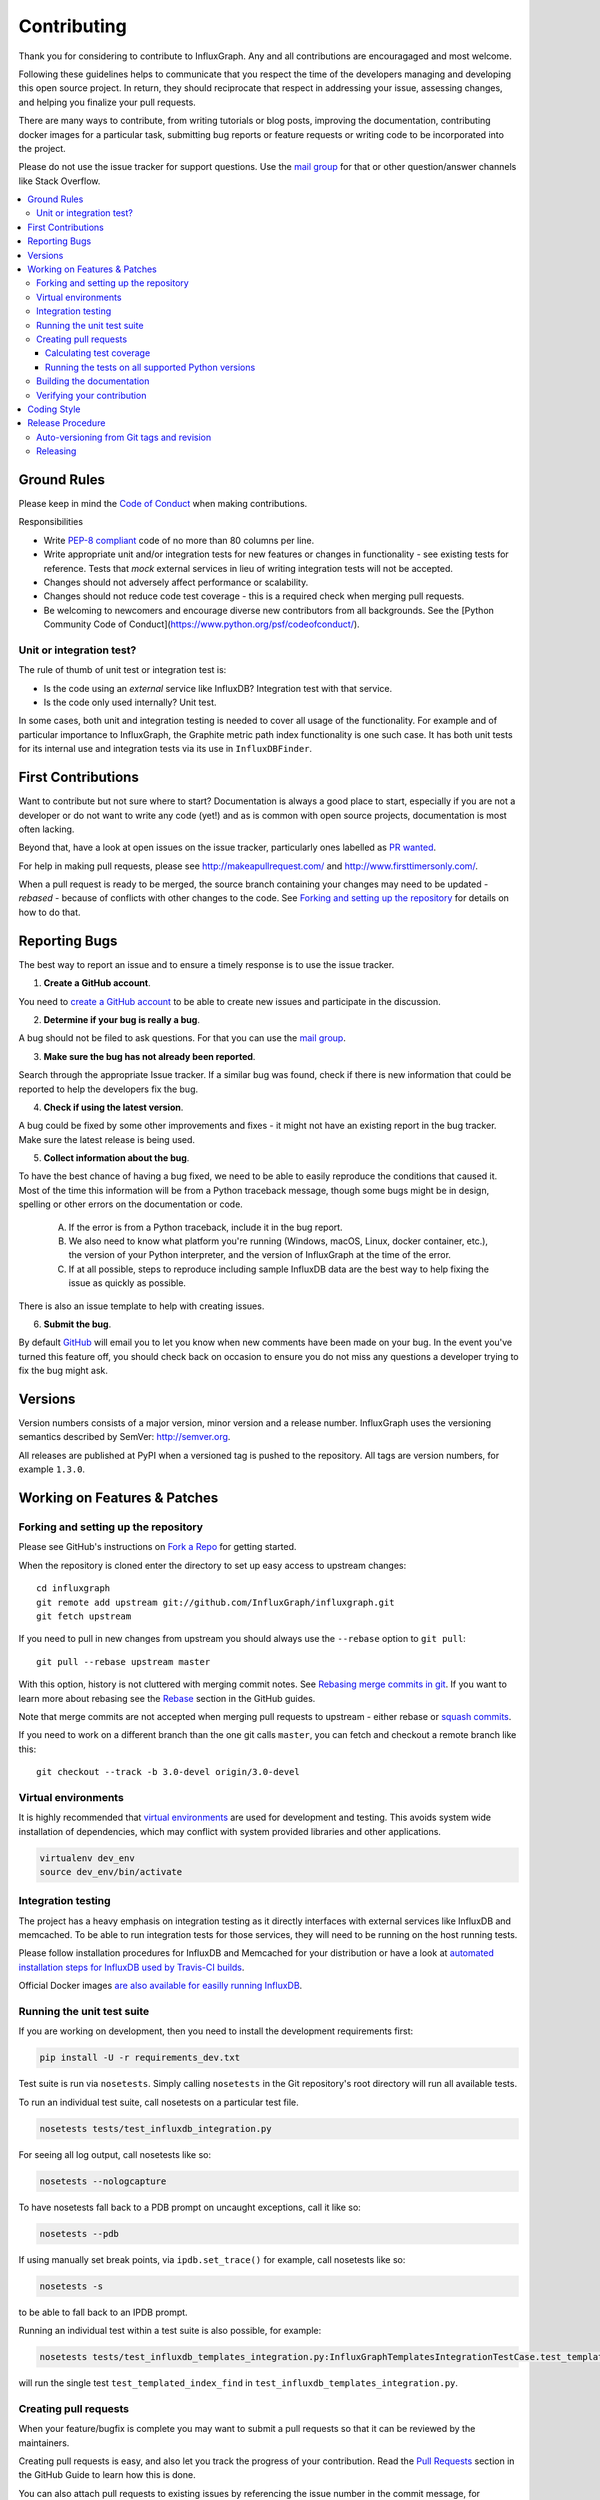 .. _contributing:

==============
 Contributing
==============

Thank you for considering to contribute to InfluxGraph. Any and all contributions are encouragaged and most welcome.

Following these guidelines helps to communicate that you respect the time of the developers managing and developing this open source project. In return, they should reciprocate that respect in addressing your issue, assessing changes, and helping you finalize your pull requests.

There are many ways to contribute, from writing tutorials or blog posts, improving the documentation, contributing docker images for a particular task, submitting bug reports or feature requests or writing code to be incorporated into the project.

Please do not use the issue tracker for support questions. Use the `mail group`_ for that or other question/answer channels like Stack Overflow.

.. contents::
    :local:

Ground Rules
============

Please keep in mind the `Code of Conduct <https://github.com/InfluxGraph/influxgraph/blob/master/.github/code_of_conduct.md>`_ 
when making contributions.

Responsibilities

* Write `PEP-8 compliant <https://www.python.org/dev/peps/pep-0008/>`_ code of no more than 80 columns per line.
* Write appropriate unit and/or integration tests for new features or changes in functionality - see existing tests for reference. Tests that *mock* external services in lieu of writing integration tests will not be accepted.
* Changes should not adversely affect performance or scalability.
* Changes should not reduce code test coverage - this is a required check when merging pull requests.
* Be welcoming to newcomers and encourage diverse new contributors from all backgrounds. See the [Python Community Code of Conduct](https://www.python.org/psf/codeofconduct/).

Unit or integration test?
--------------------------

The rule of thumb of unit test or integration test is:

* Is the code using an *external* service like InfluxDB? Integration test with that service.

* Is the code only used internally? Unit test.

In some cases, both unit and integration testing is needed to cover all usage of the functionality. For example and of particular importance to InfluxGraph, the Graphite metric path index functionality is one such case. It has both unit tests for its internal use and integration tests via its use in ``InfluxDBFinder``.

First Contributions
====================

Want to contribute but not sure where to start? Documentation is always a good place to start, especially if you are not a developer or do not want to write any code (yet!) and as is common with open source projects, documentation is most often lacking.

Beyond that, have a look at open issues on the issue tracker, particularly ones labelled as `PR wanted <https://github.com/InfluxGraph/influxgraph/issues?q=is%3Aissue+is%3Aopen+label%3A%22PR+wanted%22>`_.

For help in making pull requests, please see http://makeapullrequest.com/ and http://www.firsttimersonly.com/.

When a pull request is ready to be merged, the source branch containing your changes may need to be updated - *rebased* - because of conflicts with other changes to the code. See `Forking and setting up the repository`_ for details on how to do that.

.. _reporting-bugs:

Reporting Bugs
==============

The best way to report an issue and to ensure a timely response is to use the
issue tracker.

1) **Create a GitHub account**.

You need to `create a GitHub account`_ to be able to create new issues
and participate in the discussion.

.. _`create a GitHub account`: https://github.com/signup/free

2) **Determine if your bug is really a bug**.

A bug should not be filed to ask questions. For that you can use
the `mail group`_.

3) **Make sure the bug has not already been reported**.

Search through the appropriate Issue tracker. If a similar bug was found,
check if there is new information that could be reported to help
the developers fix the bug.

4) **Check if using the latest version**.

A bug could be fixed by some other improvements and fixes - it might not have an
existing report in the bug tracker. Make sure the latest release is being used.

5) **Collect information about the bug**.

To have the best chance of having a bug fixed, we need to be able to easily
reproduce the conditions that caused it. Most of the time this information
will be from a Python traceback message, though some bugs might be in design,
spelling or other errors on the documentation or code.

    A) If the error is from a Python traceback, include it in the bug report.

    B) We also need to know what platform you're running (Windows, macOS, Linux,
       docker container, etc.), the version of your Python interpreter, and the 
       version of InfluxGraph at the time of the error.

    C) If at all possible, steps to reproduce including sample InfluxDB data are 
       the best way to help fixing the issue as quickly as possible.

There is also an issue template to help with creating issues.


6) **Submit the bug**.

By default `GitHub`_ will email you to let you know when new comments have
been made on your bug. In the event you've turned this feature off, you
should check back on occasion to ensure you do not miss any questions a
developer trying to fix the bug might ask.

.. _`GitHub`: https://github.com

Versions
========

Version numbers consists of a major version, minor version and a release number.
InfluxGraph uses the versioning semantics described by SemVer: http://semver.org.

All releases are published at PyPI when a versioned tag is pushed to the
repository. All tags are version numbers, for example ``1.3.0``.

.. _git-branches:

Working on Features & Patches
==============================

Forking and setting up the repository
-------------------------------------

Please see GitHub's instructions on `Fork a Repo`_ for getting started.

When the repository is cloned enter the directory to set up easy access
to upstream changes:

::

    cd influxgraph
    git remote add upstream git://github.com/InfluxGraph/influxgraph.git
    git fetch upstream

If you need to pull in new changes from upstream you should
always use the ``--rebase`` option to ``git pull``:

::

    git pull --rebase upstream master

With this option, history is not cluttered with merging
commit notes. See `Rebasing merge commits in git`_.
If you want to learn more about rebasing see the `Rebase`_
section in the GitHub guides.

Note that merge commits are not accepted when merging pull requests to upstream - either rebase or `squash commits <https://help.github.com/articles/about-merge-methods-on-github/#squashing-your-merge-commits>`_.

If you need to work on a different branch than the one git calls ``master``, you can
fetch and checkout a remote branch like this::

    git checkout --track -b 3.0-devel origin/3.0-devel

.. _`Fork a Repo`: https://help.github.com/fork-a-repo/
.. _`Rebasing merge commits in git`:
    https://notes.envato.com/developers/rebasing-merge-commits-in-git/
.. _`Rebase`: https://help.github.com/rebase/

Virtual environments
---------------------

It is highly recommended that `virtual environments <http://docs.python-guide.org/en/latest/dev/virtualenvs/>`_ are used for development and testing. This avoids system wide installation of dependencies, which may conflict with system provided libraries and other applications.

.. code-block:: shell

   virtualenv dev_env
   source dev_env/bin/activate

Integration testing
--------------------

The project has a heavy emphasis on integration testing as it directly
interfaces with external services like InfluxDB and memcached. To be able
to run integration tests for those services, they will need to be running on the
host running tests.

Please follow installation procedures for InfluxDB and Memcached for your
distribution or have a look at `automated installation steps for InfluxDB
used by Travis-CI builds <https://github.com/InfluxGraph/influxgraph/blob/master/.travis.yml#L20-L22>`_.

Official Docker images `are also available for easilly running InfluxDB <https://hub.docker.com/r/influxdata/influxdb/>`_.

Running the unit test suite
---------------------------

If you are working on development, then you need to
install the development requirements first:

.. code-block:: shell

   pip install -U -r requirements_dev.txt

Test suite is run via ``nosetests``. Simply calling ``nosetests`` in
the Git repository's root directory will run all available tests.

To run an individual test suite, call nosetests on a particular test file.

.. code-block:: shell

   nosetests tests/test_influxdb_integration.py

For seeing all log output, call nosetests like so:

.. code-block:: shell
  
   nosetests --nologcapture

To have nosetests fall back to a PDB prompt on uncaught exceptions, call it
like so:

.. code-block:: shell

   nosetests --pdb

If using manually set break points, via ``ipdb.set_trace()`` for example,
call nosetests like so:

.. code-block:: shell

   nosetests -s

to be able to fall back to an IPDB prompt.

Running an individual test within a test suite is also possible, for example:

.. code-block:: shell

   nosetests tests/test_influxdb_templates_integration.py:InfluxGraphTemplatesIntegrationTestCase.test_templated_index_find

will run the single test ``test_templated_index_find`` in ``test_influxdb_templates_integration.py``.

Creating pull requests
----------------------

When your feature/bugfix is complete you may want to submit
a pull requests so that it can be reviewed by the maintainers.

Creating pull requests is easy, and also let you track the progress
of your contribution. Read the `Pull Requests`_ section in the GitHub
Guide to learn how this is done.

You can also attach pull requests to existing issues by referencing the issue
number in the commit message, for example::

  git commit -m "Fixed <some bug> - resolves #22"

will refer to the issue #22, adding a message to the issue referencing the
commit and the PR, and automatically resolve the issue when the PR is merged. 

See `Closing issues using keywords`_ for more details.

.. _`Pull Requests`: http://help.github.com/send-pull-requests/

.. _`Closing issues using keywords`: https://help.github.com/articles/closing-issues-using-keywords/

Calculating test coverage
~~~~~~~~~~~~~~~~~~~~~~~~~

Add the ``--with-coverage`` flag to nosetests and call ``coverage report``
after tests have been completed.

.. code-block:: shell

   nosetests --with-coverage --cover-package=influxgraph
   coverage report

``coverage report -m`` will also show which lines are missing test coverage.

Running the tests on all supported Python versions
~~~~~~~~~~~~~~~~~~~~~~~~~~~~~~~~~~~~~~~~~~~~~~~~~~

All supported Python versions are tested by Travis-CI via test targets. For 
Travis-CI to run tests on a forked repository Travis-CI integration will need
to be enabled on that repository.

Building the documentation
--------------------------

Documentation is based on Sphinx, which needs to be installed to build it.

.. code-block:: shell

   pip install sphinx
   (cd docs; rm -rf _build; make html)

After building succeeds the documentation is available at ``_build/html``.

.. _contributing-verify:

Verifying your contribution
---------------------------

Required packages are installed by ``requirements_dev.txt`` per instructions
at `Running the unit test suite`_.

To ensure all tests are passing before committing, run the following in the
repository's root directory:

.. code-block:: shell

   nosetests

To ensure the code is PEP-8 compliant:

.. code-block:: shell

   flake8 influxgraph

To ensure documentation builds correctly:

.. code-block:: shell

   pip install sphinx
   (cd doc; make html)

Generated documentation will be found in ``doc/_build/html`` in the repository's
root directory.

.. _coding-style:

Coding Style
============

You should probably be able to pick up the coding style
from surrounding code, but it is a good idea to be aware of the
following conventions.

* All Python code must follow the `PEP-8 <https://www.python.org/dev/peps/pep-0008/>`_ guidelines.

``flake8`` and ``pep8`` are utilities you can use to verify that your code
is following the conventions. 

``flake8`` is automatically run by the project's
Travis-CI based integration tests and is required for builds to pass.

* Docstrings must follow the ``257`` conventions, and use the following
  style.

    Do this:

    ::

        def method(self, arg):
            """Short description.

            More details.

            """

    or:

    ::

        def method(self, arg):
            """Short description."""


    but not this:

    ::

        def method(self, arg):
            """
            Short description.
            """

* Docstrings for *public* API endpoints should include Sphinx docstring directives
  for inclusion in the auto-generated Sphinx based documentation. For example::

    def method(self, arg):
        """Method for <..>

	:param arg: Argument for <..>
	:type arg: str
	:rtype: None
	"""

  See existing documentation strings for reference.

* Docstrings for internal functions - ones starting with ``_`` or ``__`` are 
  not required.

* Lines should not exceed 80 columns.

* Import order

    * Python standard library (`import xxx`)
    * Python standard library (`from xxx import`)
    * Third-party packages.
    * Other modules from the current package.

    Within these sections the imports should be sorted by module name.

    Example:

    ::

        import threading
        import time

        from collections import deque
        from Queue import Queue, Empty

        from .platforms import Pidfile
        from .five import zip_longest, items, range
        from .utils.time import maybe_timedelta

* Wild-card imports must not be used (`from xxx import *`).

Release Procedure
=================

* Create new tag
* Add release notes for tag via GitHub releases

Creating a new tag can be done via the Releases page automatically if one does not already exist.

Auto-versioning from Git tags and revision
-------------------------------------------

The version number is automatically calculated based on, in order of 
preference:

* Git tag
* Latest git tag plus git revision short hand since tag

In order to publish a new version, just create and push a new tag.

::

    $ git tag X.Y.Z
    $ git push --tags

Releasing
---------

New git tags are automatically published to PyPi via Travis-CI deploy
functionality, subject to all tests and checks passing.

Aside from code tests, this includes documentation generating correctly for publishing to 
Read The Docs, style checks via ``flake8`` et al.

Publishing to PyPi and Read The Docs is only possible with Travis-CI build 
jobs initiated by the InfluxGraph GitHub project - forks 
cannot deploy to PyPi or publish documentation to Read The Docs.

Documentation is published to Read The Docs from both tags and master branch.

.. _`mail group`: https://groups.google.com/forum/#!forum/influxgraph
